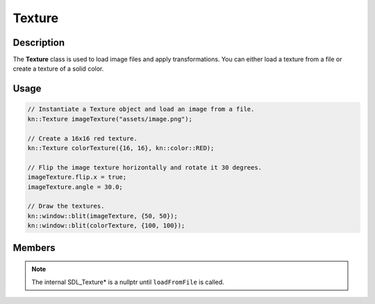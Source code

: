 Texture
=======

Description
-----------

The **Texture** class is used to load image files and apply transformations.
You can either load a texture from a file or create a texture of a solid color.

Usage
-----

.. code-block:: cpp

    // Instantiate a Texture object and load an image from a file.
    kn::Texture imageTexture("assets/image.png");

    // Create a 16x16 red texture.
    kn::Texture colorTexture({16, 16}, kn::color::RED);

    // Flip the image texture horizontally and rotate it 30 degrees.
    imageTexture.flip.x = true;
    imageTexture.angle = 30.0;

    // Draw the textures.
    kn::window::blit(imageTexture, {50, 50});
    kn::window::blit(colorTexture, {100, 100});

Members
-------

.. note:: The internal SDL_Texture* is a nullptr until ``loadFromFile`` is called.

.. doxygenclass:: kn::Texture
    :members: